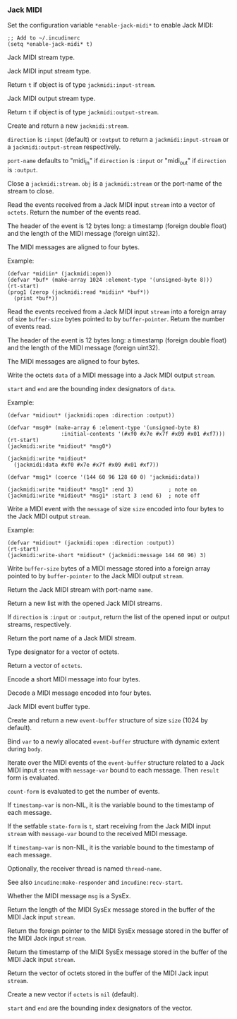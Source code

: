 *** Jack MIDI
Set the configuration variable ~*enable-jack-midi*~ to enable Jack MIDI:

#+begin_example
;; Add to ~/.incudinerc
(setq *enable-jack-midi* t)
#+end_example

#+attr_texinfo: :options {Structure} jackmidi:stream
#+begin_deftp
Jack MIDI stream type.
#+end_deftp

#+attr_texinfo: :options {Structure} jackmidi:input-stream
#+begin_deftp
Jack MIDI input stream type.
#+end_deftp

#+attr_texinfo: :options jackmidi:input-stream-p object
#+begin_defun
Return ~t~ if object is of type ~jackmidi:input-stream~.
#+end_defun

#+attr_texinfo: :options {Structure} jackmidi:output-stream
#+begin_deftp
Jack MIDI output stream type.
#+end_deftp

#+attr_texinfo: :options jackmidi:output-stream-p object
#+begin_defun
Return ~t~ if object is of type ~jackmidi:output-stream~.
#+end_defun

#+attr_texinfo: :options jackmidi:open @andkey{} direction port-name
#+begin_defun
Create and return a new ~jackmidi:stream~.

~direction~ is ~:input~ (default) or ~:output~ to return a ~jackmidi:input-stream~
or a ~jackmidi:output-stream~ respectively.

~port-name~ defaults to "midi_in" if ~direction~ is ~:input~ or "midi_out"
if ~direction~ is ~:output~.
#+end_defun

#+attr_texinfo: :options jackmidi:close obj
#+begin_defun
Close a ~jackmidi:stream~. ~obj~ is a ~jackmidi:stream~ or the
port-name of the stream to close.
#+end_defun

#+attr_texinfo: :options jackmidi:read stream octets
#+begin_defun
Read the events received from a Jack MIDI input ~stream~ into a
vector of ~octets~. Return the number of the events read.

The header of the event is 12 bytes long: a timestamp (foreign double float)
and the length of the MIDI message (foreign uint32).

The MIDI messages are aligned to four bytes.

Example:

: (defvar *midiin* (jackmidi:open))
: (defvar *buf* (make-array 1024 :element-type '(unsigned-byte 8)))
: (rt-start)
: (prog1 (zerop (jackmidi:read *midiin* *buf*))
:   (print *buf*))
#+end_defun

#+attr_texinfo: :options jackmidi:foreign-read stream buffer-pointer buffer-size
#+begin_defun
Read the events received from a Jack MIDI input ~stream~ into a
foreign array of size ~buffer-size~ bytes pointed to by ~buffer-pointer~.
Return the number of events read.

The header of the event is 12 bytes long: a timestamp (foreign double float)
and the length of the MIDI message (foreign uint32).

The MIDI messages are aligned to four bytes.
#+end_defun

#+attr_texinfo: :options jackmidi:write stream data @andkey{} start end
#+begin_defun
Write the octets ~data~ of a MIDI message into a Jack MIDI output ~stream~.

~start~ and ~end~ are the bounding index designators of ~data~.

Example:

: (defvar *midiout* (jackmidi:open :direction :output))
:
: (defvar *msg0* (make-array 6 :element-type '(unsigned-byte 8)
:                  :initial-contents '(#xf0 #x7e #x7f #x09 #x01 #xf7)))
: (rt-start)
: (jackmidi:write *midiout* *msg0*)
:
: (jackmidi:write *midiout*
:   (jackmidi:data #xf0 #x7e #x7f #x09 #x01 #xf7))
:
: (defvar *msg1* (coerce '(144 60 96 128 60 0) 'jackmidi:data))
:
: (jackmidi:write *midiout* *msg1* :end 3)           ; note on
: (jackmidi:write *midiout* *msg1* :start 3 :end 6)  ; note off
#+end_defun

#+attr_texinfo: :options jackmidi:write-short stream message size
#+begin_defun
Write a MIDI event with the ~message~ of size ~size~ encoded into four
bytes to the Jack MIDI output ~stream~.

Example:

: (defvar *midiout* (jackmidi:open :direction :output))
: (rt-start)
: (jackmidi:write-short *midiout* (jackmidi:message 144 60 96) 3)
#+end_defun

#+attr_texinfo: :options jackmidi:foreign-write stream buffer-pointer buffer-size
#+begin_defun
Write ~buffer-size~ bytes of a MIDI message stored into a foreign
array pointed to by ~buffer-pointer~ to the Jack MIDI output ~stream~.
#+end_defun

#+attr_texinfo: :options jackmidi:get-stream-by-name name
#+begin_defun
Return the Jack MIDI stream with port-name ~name~.
#+end_defun

#+attr_texinfo: :options jackmidi:all-streams @andoptional{} direction
#+begin_defun
Return a new list with the opened Jack MIDI streams.

If ~direction~ is ~:input~ or ~:output~, return the list of the opened input
or output streams, respectively.
#+end_defun

#+attr_texinfo: :options jackmidi:port-name stream
#+begin_defun
Return the port name of a Jack MIDI stream.
#+end_defun

#+attr_texinfo: :options {Type} jackmidi:data
#+begin_deftp
Type designator for a vector of octets.
#+end_deftp

#+attr_texinfo: :options jackmidi:data @andrest{} octets
#+begin_defun
Return a vector of ~octets~.
#+end_defun

#+attr_texinfo: :options jackmidi:message status data1 data2
#+begin_defun
Encode a short MIDI message into four bytes.
#+end_defun

#+attr_texinfo: :options jackmidi:decode-message msg
#+begin_defun
Decode a MIDI message encoded into four bytes.
#+end_defun

#+attr_texinfo: :options {Structure} jackmidi:event-buffer
#+begin_deftp
Jack MIDI event buffer type.
#+end_deftp

#+attr_texinfo: :options jackmidi:make-event-buffer @andoptional{} size
#+begin_defun
Create and return a new ~event-buffer~ structure of size ~size~
(1024 by default).
#+end_defun

#+attr_texinfo: :options {Macro} jackmidi:with-event-buffer (var @andoptional{} size) @andbody{} body
#+begin_deffn
Bind ~var~ to a newly allocated ~event-buffer~ structure with dynamic
extent during ~body~.
#+end_deffn

#+attr_texinfo: :options {Macro} jackmidi:doevent (event-buffer message-var stream count-form @andoptional{} timestamp-var result) @andbody{} body
#+begin_deffn
Iterate over the MIDI events of the ~event-buffer~ structure related
to a Jack MIDI input ~stream~ with ~message-var~ bound to each message.
Then ~result~ form is evaluated.

~count-form~ is evaluated to get the number of events.

If ~timestamp-var~ is non-NIL, it is the variable bound to the timestamp
of each message.
#+end_deffn

#+attr_texinfo: :options {Macro} jackmidi:with-receiver (state-form stream message-var @andoptional{} timestamp-var thread-name) @andbody{} body
#+begin_deffn
If the setfable ~state-form~ is ~t~, start receiving from the Jack MIDI
input ~stream~ with ~message-var~ bound to the received MIDI message.

If ~timestamp-var~ is non-NIL, it is the variable bound to the timestamp
of each message.

Optionally, the receiver thread is named ~thread-name~.

See also ~incudine:make-responder~ and ~incudine:recv-start~.
#+end_deffn

#+attr_texinfo: :options jackmidi:sysex-message-p msg
#+begin_defun
Whether the MIDI message ~msg~ is a SysEx.
#+end_defun

#+attr_texinfo: :options jackmidi:input-stream-sysex-size stream
#+begin_defun
Return the length of the MIDI SysEx message stored in the buffer of
the MIDI Jack input ~stream~.
#+end_defun

#+attr_texinfo: :options jackmidi:input-stream-sysex-pointer stream
#+begin_defun
Return the foreign pointer to the MIDI SysEx message stored in the
buffer of the MIDI Jack input ~stream~.
#+end_defun

#+attr_texinfo: :options jackmidi:input-stream-sysex-timestamp stream
#+begin_defun
Return the timestamp of the MIDI SysEx message stored in the buffer
of the MIDI Jack input ~stream~.
#+end_defun

#+attr_texinfo: :options jackmidi:input-stream-sysex-octets stream @andoptional{} octets start
#+begin_defun
Return the vector of octets stored in the buffer of the MIDI Jack
input ~stream~.

Create a new vector if ~octets~ is ~nil~ (default).

~start~ and ~end~ are the bounding index designators of the vector.
#+end_defun

#+texinfo: @page

